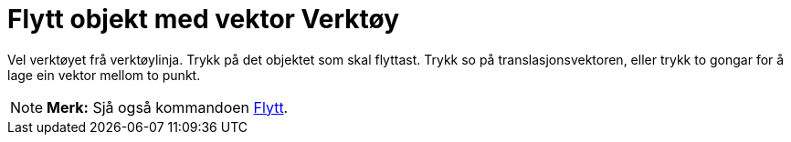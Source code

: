 = Flytt objekt med vektor Verktøy
:page-en: tools/Translate_by_Vector
ifdef::env-github[:imagesdir: /nn/modules/ROOT/assets/images]

Vel verktøyet frå verktøylinja. Trykk på det objektet som skal flyttast. Trykk so på translasjonsvektoren, eller trykk
to gongar for å lage ein vektor mellom to punkt.

[NOTE]
====

*Merk:* Sjå også kommandoen xref:/commands/Flytt.adoc[Flytt].

====
